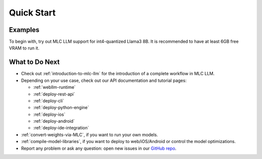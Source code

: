 .. _quick-start:

Quick Start
===========

Examples
--------

To begin with, try out MLC LLM support for int4-quantized Llama3 8B.
It is recommended to have at least 6GB free VRAM to run it.

.. tabs::

  .. tab:: Python

    **Install MLC LLM**. :ref:`MLC LLM <install-mlc-packages>` is available via pip.
    It is always recommended to install it in an isolated conda virtual environment.

    **Run chat completion in Python.** The following Python script showcases the Python API of MLC LLM:

    .. code:: python

      from mlc_llm import MLCEngine

      # Create engine
      model = "HF://mlc-ai/Llama-3-8B-Instruct-q4f16_1-MLC"
      engine = MLCEngine(model)

      # Run chat completion in OpenAI API.
      for response in engine.chat.completions.create(
          messages=[{"role": "user", "content": "What is the meaning of life?"}],
          model=model,
          stream=True,
      ):
          for choice in response.choices:
              print(choice.delta.content, end="", flush=True)
      print("\n")

      engine.terminate()

    .. Todo: link the colab notebook when ready:

    **Documentation and tutorial.** Python API reference and its tutorials are :ref:`available online <deploy-python-engine>`.

    .. figure:: https://raw.githubusercontent.com/mlc-ai/web-data/main/images/mlc-llm/tutorials/python-engine-api.jpg
      :width: 600
      :align: center

      MLC LLM Python API

  .. tab:: REST Server

    **Install MLC LLM**. :ref:`MLC LLM <install-mlc-packages>` is available via pip.
    It is always recommended to install it in an isolated conda virtual environment.

    **Launch a REST server.** Run the following command from command line to launch a REST server at ``http://127.0.0.1:8000``.

    .. code:: shell

      mlc_llm serve HF://mlc-ai/Llama-3-8B-Instruct-q4f16_1-MLC

    **Send requests to server.** When the server is ready (showing ``INFO: Uvicorn running on http://127.0.0.1:8000 (Press CTRL+C to quit)``),
    open a new shell and send a request via the following command:

    .. code:: shell

      curl -X POST \
        -H "Content-Type: application/json" \
        -d '{
              "model": "HF://mlc-ai/Llama-3-8B-Instruct-q4f16_1-MLC",
              "messages": [
                  {"role": "user", "content": "Hello! Our project is MLC LLM. What is the name of our project?"}
              ]
        }' \
        http://127.0.0.1:8000/v1/chat/completions

    **Documentation and tutorial.** Check out :ref:`deploy-rest-api` for the REST API reference and tutorial.
    Our REST API has complete OpenAI API support.

    .. figure:: https://raw.githubusercontent.com/mlc-ai/web-data/main/images/mlc-llm/tutorials/python-serve-request.jpg
      :width: 600
      :align: center

      Send HTTP request to REST server in MLC LLM

  .. tab:: Command Line

    **Install MLC LLM**. :ref:`MLC LLM <install-mlc-packages>` is available via pip.
    It is always recommended to install it in an isolated conda virtual environment.

    For Windows/Linux users, make sure to have latest :ref:`Vulkan driver <vulkan_driver>` installed.

    **Run in command line**.

    .. code:: bash

      mlc_llm chat HF://mlc-ai/Llama-3-8B-Instruct-q4f16_1-MLC


    If you are using windows/linux/steamdeck and would like to use vulkan,
    we recommend installing necessary vulkan loader dependency via conda
    to avoid vulkan not found issues.

    .. code:: bash

      conda install -c conda-forge gcc libvulkan-loader


  .. tab:: Web Browser

    `WebLLM <https://webllm.mlc.ai/#chat-demo>`__. MLC LLM generates performant code for WebGPU and WebAssembly,
    so that LLMs can be run locally in a web browser without server resources.

    **Download pre-quantized weights**. This step is self-contained in WebLLM.

    **Download pre-compiled model library**. WebLLM automatically downloads WebGPU code to execute.

    **Check browser compatibility**. The latest Google Chrome provides WebGPU runtime and `WebGPU Report <https://webgpureport.org/>`__ as a useful tool to verify WebGPU capabilities of your browser.

    .. figure:: https://blog.mlc.ai/img/redpajama/web.gif
      :width: 300
      :align: center

      MLC LLM on Web

  .. tab:: iOS

    **Install MLC Chat iOS**. It is available on AppStore:

    .. image:: https://developer.apple.com/assets/elements/badges/download-on-the-app-store.svg
      :width: 135
      :target: https://apps.apple.com/us/app/mlc-chat/id6448482937

    |

    **Note**. The larger model might take more VRAM, try start with smaller models first.

    **Tutorial and source code**. The source code of the iOS app is fully `open source <https://github.com/mlc-ai/mlc-llm/tree/main/ios>`__,
    and a :ref:`tutorial <deploy-ios>` is included in documentation.

    .. figure:: https://blog.mlc.ai/img/redpajama/ios.gif
      :width: 300
      :align: center

      MLC Chat on iOS

  .. tab:: Android

    **Install MLC Chat Android**. A prebuilt is available as an APK:

    .. image:: https://seeklogo.com/images/D/download-android-apk-badge-logo-D074C6882B-seeklogo.com.png
      :width: 135
      :target: https://github.com/mlc-ai/binary-mlc-llm-libs/releases/download/Android-09262024/mlc-chat.apk

    |

    **Note**. The larger model might take more VRAM, try start with smaller models first.
    The demo is tested on

    - Samsung S23 with Snapdragon 8 Gen 2 chip
    - Redmi Note 12 Pro with Snapdragon 685
    - Google Pixel phones

    **Tutorial and source code**. The source code of the android app is fully `open source <https://github.com/mlc-ai/mlc-llm/tree/main/android>`__,
    and a :ref:`tutorial <deploy-android>` is included in documentation.

    .. figure:: https://blog.mlc.ai/img/android/android-recording.gif
      :width: 300
      :align: center

      MLC LLM on Android


What to Do Next
---------------

- Check out :ref:`introduction-to-mlc-llm` for the introduction of a complete workflow in MLC LLM.
- Depending on your use case, check out our API documentation and tutorial pages:

  - :ref:`webllm-runtime`
  - :ref:`deploy-rest-api`
  - :ref:`deploy-cli`
  - :ref:`deploy-python-engine`
  - :ref:`deploy-ios`
  - :ref:`deploy-android`
  - :ref:`deploy-ide-integration`

- :ref:`convert-weights-via-MLC`, if you want to run your own models.
- :ref:`compile-model-libraries`, if you want to deploy to web/iOS/Android or control the model optimizations.
- Report any problem or ask any question: open new issues in our `GitHub repo <https://github.com/mlc-ai/mlc-llm/issues>`_.
